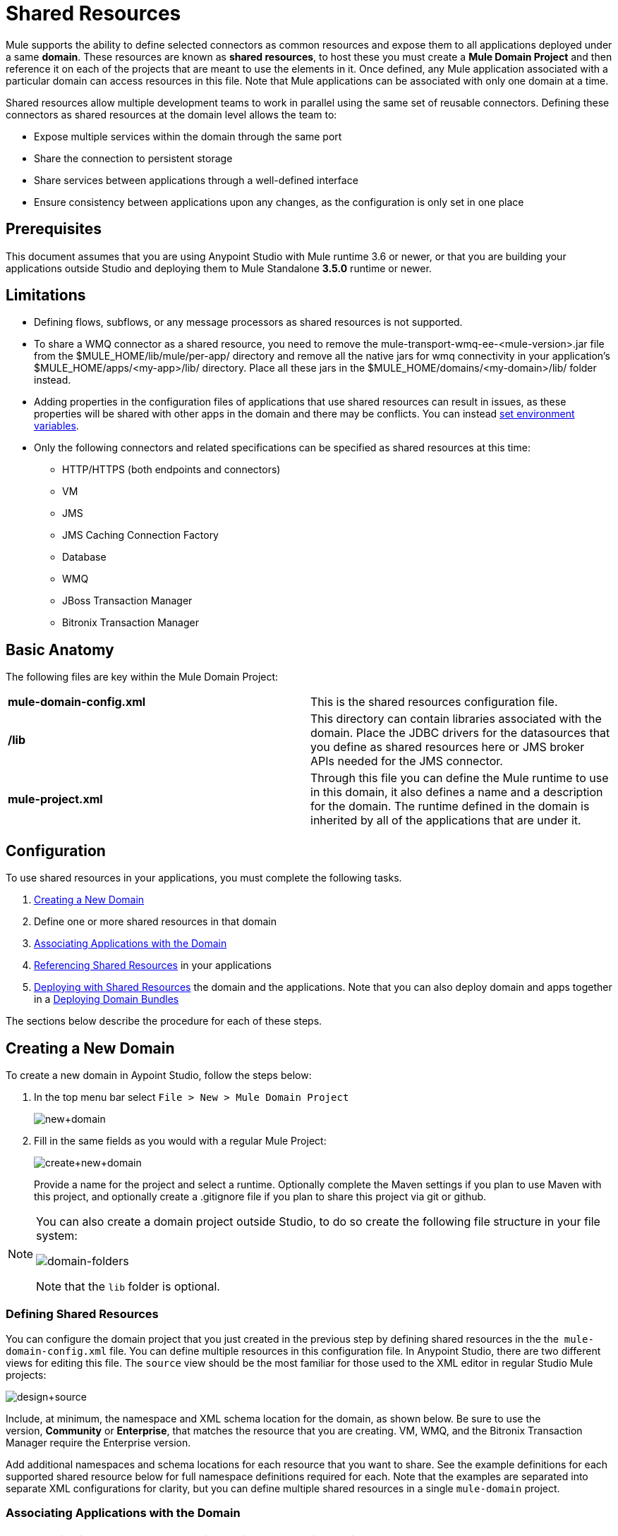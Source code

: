 = Shared Resources
:keywords: anypoint studio, esb, shared resources, domains, multiple applications, share ports, domain project

Mule supports the ability to define selected connectors as common resources and expose them to all applications deployed under a same *domain*. These resources are known as *shared resources*, to host these you must create a *Mule Domain Project* and then reference it on each of the projects that are meant to use the elements in it. Once defined, any Mule application associated with a particular domain can access resources in this file. Note that Mule applications can be associated with only one domain at a time.

Shared resources allow multiple development teams to work in parallel using the same set of reusable connectors. Defining these connectors as shared resources at the domain level allows the team to:

* Expose multiple services within the domain through the same port
* Share the connection to persistent storage
* Share services between applications through a well-defined interface
* Ensure consistency between applications upon any changes, as the configuration is only set in one place

== Prerequisites

This document assumes that you are using Anypoint Studio with Mule runtime 3.6 or newer, or that you are building your applications outside Studio and deploying them to Mule Standalone *3.5.0* runtime or newer. 

== Limitations

* Defining flows, subflows, or any message processors as shared resources is not supported. 
* To share a WMQ connector as a shared resource, you need to remove the mule-transport-wmq-ee-<mule-version>.jar file from the $MULE_HOME/lib/mule/per-app/ directory and remove all the native jars for wmq connectivity in your application's $MULE_HOME/apps/<my-app>/lib/ directory. Place all these jars in the $MULE_HOME/domains/<my-domain>/lib/ folder instead.
* Adding properties in the configuration files of applications that use shared resources can result in issues, as these properties will be shared with other apps in the domain and there may be conflicts. You can instead link:/mule-user-guide/v/3.7/setting-environment-variables[set environment variables].
* Only the following connectors and related specifications can be specified as shared resources at this time: +
** HTTP/HTTPS (both endpoints and connectors)
** VM
** JMS
** JMS Caching Connection Factory
** Database
** WMQ
** JBoss Transaction Manager
** Bitronix Transaction Manager

== Basic Anatomy

The following files are key within the Mule Domain Project:

[cols=",",]
|===
|*mule-domain-config.xml* |This is the shared resources configuration file.
|*/lib* |This directory can contain libraries associated with the domain. Place the JDBC drivers for the datasources that you define as shared resources here or JMS broker APIs needed for the JMS connector.
|*mule-project.xml* |Through this file you can define the Mule runtime to use in this domain, it also defines a name and a description for the domain. The runtime defined in the domain is inherited by all of the applications that are under it.
|===

== Configuration

To use shared resources in your applications, you must complete the following tasks.

. <<Creating a New Domain>>
. Define one or more shared resources in that domain
. <<Associating Applications with the Domain>>
. <<Referencing Shared Resources>> in your applications
. <<Deploying with Shared Resources>> the domain and the applications. Note that you can also deploy domain and apps together in a <<Deploying Domain Bundles>>

The sections below describe the procedure for each of these steps.

== Creating a New Domain

To create a new domain in Aypoint Studio, follow the steps below:

. In the top menu bar select `File > New > Mule Domain Project`
+
image:new+domain.png[new+domain] +
+
. Fill in the same fields as you would with a regular Mule Project:
+
image:create+new+domain.png[create+new+domain] +
+
Provide a name for the project and select a runtime. Optionally complete the Maven settings if you plan to use Maven with this project, and optionally create a .gitignore file if you plan to share this project via git or github.

[NOTE]
====
You can also create a domain project outside Studio, to do so create the following file structure in your file system:

image:domain-folders.png[domain-folders]

Note that the `lib` folder is optional.
====

=== Defining Shared Resources

You can configure the domain project that you just created in the previous step by defining shared resources in the the  `mule-domain-config.xml` file. You can define multiple resources in this configuration file. In Anypoint Studio, there are two different views for editing this file. The `source` view should be the most familiar for those used to the XML editor in regular Studio Mule projects:

image:design+source.png[design+source]

Include, at minimum, the namespace and XML schema location for the domain, as shown below. Be sure to use the version, *Community* or *Enterprise*, that matches the resource that you are creating. VM, WMQ, and the Bitronix Transaction Manager require the Enterprise version.

Add additional namespaces and schema locations for each resource that you want to share. See the example definitions for each supported shared resource below for full namespace definitions required for each. Note that the examples are separated into separate XML configurations for clarity, but you can define multiple shared resources in a single `mule-domain` project.

=== Associating Applications with the Domain

[NOTE]
Applications may only be associated with one domain at a time.

To associate an existing application with a domain, edit the `mule-project.xml` file located at root level in the project. In the graphical view of this file, you will see a *Domain* field, which by default is set to *default*, this value gives each project its independent domain. Change this value, the dropdown list on this field will display all of the domains you've created in the current workspace.

image:assign+domain.png[assign+domain]

Note that when picking a domain, the Server Runtime of your project automatically becomes that of the domain, as these must always match.

[NOTE]
====
If you're creating your applications outside Studio, then to associate an existing application with a domain, edit the `mule-deploy.properties` file to include the domain property:

`domain= <name of domain folder>`

For example: 

`domain=mule-test-domain`
====

=== Referencing Shared Resources

In the following example `mule-domain-config.xml`, an HTTP connector is defined as a shared resource.

Any Mule application associated with the domain can make use of the shared resource by referencing it within the configuration, just as you would reference a resource within the project itself. In the example below, the HTTP listener connector references the shared resource named `HTTP_Listener_Configuration`. 

In Studio's visual editor, you can simply pick the shared resource out of the dropdown list in the *Connector Configuration* field of the connector's properties editor:

image:pick+resource.png[pick+resource]

=== Deploying with Shared Resources

In Anypoint Studio, when you deploy an application that is associated to a domain, by default Studio deploys both the application and the domain together. Also, when deploying a domain project, by default Studio deploys every application associated to it as well. You can change these default behaviors by changing the Run Configuration for the domain, you can in fact make any set of applications in your workspace be deployed together, even if they don't share the same domain.

To set this in Studio, open the drop-down menu next to the play button and select *Run Configurations*.

image:run+configurations+1.png[run+configurations+1]

Then pick the *General* tab, and tick or untick the boxes next to the projects that you want to always deploy together with the application that is currently selected on the navigation menu to the right.

image:run+configuration+3.png[run+configuration+3]

The steps below describe how to deploy your domain project and the applications outside Studio, to Standalone Mule.

. In Studio, select `File > Export`. Then in the folder named *Mule*, pick *Anypoint Studio Project to Mule Deployable Archive (includes Studio metadata)*. This creates a .zip file that you can deploy to Standalone Mule.
+
image:export.png[export]
+
[NOTE]
====
If you've created your Domain outside Studio, Zip the components of your domain project by selecting the `mule-domain-config.xml` file and, if you have one, the `lib` folder with its contents, and compressing them into a single zip file. Name this zip file with the name of the domain. Copy the zip file to `MULE_HOME/domains`. 

Note that right clicking the a folder and selecting *Compress* results in additional folders being added to your folder structure when Mule unzips your file, which causes deployment problems. Use the command line to zip your files recursively, or package your app as a zip file from Studio.
====
+
. Save, zip, and copy the zip file for each application that references this domain into the `MULE_HOME/apps` folder.
. Start Mule via the command console.
+
When Mule starts, it first deploys any domains found in the `MULE_HOME/domains` folder, then it deploys the applications in the `MULE_HOME/apps` folder, so that all domains are fully started before the applications start.

=== Deploying Domain Bundles

You also have the option of bundling the applications associated with a domain in your domain folder, then deploying the entire folder as a bundled unit. To do this, include an `apps` folder in your domain folder structure and place the zip files of your applications there.

image:domainBundle.png[domainBundle]

The deployment behavior is the same as deploying a domain and apps separately: Mule will first deploy the domain itself, then the applications. Deploying domain bundles simplifies the deployment mechanism for teams by removing the manual step of deploying applications separately.

== Example Mule Domain Projects

The following code examples show sample **`mule-domain-config.xml`** files, each configured to share a single resource. Note that you can define multiple shared resources in your `mule-domain-config.xml` file.

=== HTTP

Sharing an HTTP connector within a domain allows you to reuse the same port within all the applications that belong to the domain.

=== HTTPS

Sharing an HTTPS connector within a domain allows you to reuse the same port within all the applications that belong to the domain.

=== VM

*_Enterprise_*

Sharing a VM connector allows multiple Mule applications within the same domain to communicate through VM queues. Defining a VM connector as a shared resource is a best practice for consuming services provided by other Mule applications within the same container.

=== JMS 

Sharing a JMS connector creates a common connection to the broker between multiple applications, minimizing the number of client connections to the broker. 

=== JMS Caching Connection Factory

Mule provides a caching connection factory for JMS connections to improve JMS resource utilization.

=== Database Configuration

Sharing a `db` configuration creates a common connection to a database between multiple applications, minimizing the number of client connections to the database.

=== WMQ 

*_Enterprise_*

Sharing a WMQ connector creates a common connection to the broker between multiple applications, minimizing the number of client connections to the broker.

To share a WMQ connector as a shared resource, you need to *remove* the mule-transport-wmq-ee-<mule-version>.jar from $MULE_HOME/lib/mule/per-app/ folder and *remove* native wmq jars from your application's $MULE_HOME/apps/<my-app>/lib/ directory. Place all these jars in the `$MULE_HOME/domains/<my-domain>/lib/` folder instead.

For example:

[cols=",",options="header",]
|===
|Before |After
|$MULE_HOME/lib/mule/per-app/mule-transport-wmq-ee-<mule-version>.jar |$MULE_HOME/domains/<my-domain>/lib/mule-transport-wmq-ee-<mule-version>.jar
|$MULE_HOME/apps/<my-app>/lib/com.ibm.mq-7.0.jar |$MULE_HOME/domains/<my-domain>/lib/com.ibm.mq-7.0.jar
|$MULE_HOME/apps/<my-app>/lib/com.ibm.mq.jmqi-7.0.jar |$MULE_HOME/domains/<my-domain>/lib/com.ibm.mq.jmqi-7.0.jar
|$MULE_HOME/apps/<my-app>/lib/com.ibm.mqetclient-7.0.jar |$MULE_HOME/domains/<my-domain>/lib/com.ibm.mqetclient-7.0.jar
|$MULE_HOME/apps/<my-app>/lib/com.ibm.mqjms-7.0.jar |$MULE_HOME/domains/<my-domain>/lib/com.ibm.mqjms-7.0.jar
|===

=== JBoss Transaction Manager 

When you define JMS connectors and `db` configurations as shared resources in your domain, you may have to use XA transactions in your applications. In this case, you must define the XA transaction manager in your domain configuration as well. 

=== Bitronix Transaction Manager

*_Enterprise_*

When you define JMS connectors and `db` configurations as shared resources in your domain, you may have to use XA transactions in your applications. In this case, you must define the XA transaction manager in your domain configuration as well. 

The Bitronix module integration also provides a JMS connection factory pool and a datasource pool to be used when using a datasource with XA transactions. You can define either or both of them as shared resources.

== Tips

* If you have existing applications that you created in Studio and you want to modify them to use shared resources you can follow all the same steps above.
* Connectors defined at the domain level are automatically used as the default connectors for the applications deployed in those domains. When only one connector of a specific type is defined at the domain level and the application doesn't explicitly contain a reference to another connector of the same type, then the one defined at the domain level is used as the default connector for that application. In such case the `connector-ref` or `config-ref` attribute to use the shared resource is optional.
* Note that although shared resources is limited to the selected connectors and libraries covered in this document, there are ways to share other configuration fragments in Mule. Refer to link:/mule-user-guide/v/3.7/sharing-custom-configuration-fragments[Sharing Custom Configuration Fragments] for details.

== See Also

Access reference documentation for:

* link:/mule-user-guide/v/3.7/vm-transport-reference[VM]
* link:/mule-user-guide/v/3.7/database-connector[DB]
* link:/mule-user-guide/v/3.7/jms-transport-reference[JMS]
* link:/mule-user-guide/v/3.7/http-connector[HTTP Connector]
* link:/mule-user-guide/v/3.7/mule-wmq-transport-reference[WMQ]
* link:/mule-user-guide/v/3.7/jboss-transaction-manager-reference[JBoss]
* link:/mule-user-guide/v/3.7/setting-environment-variables[Set Environment Variables]
